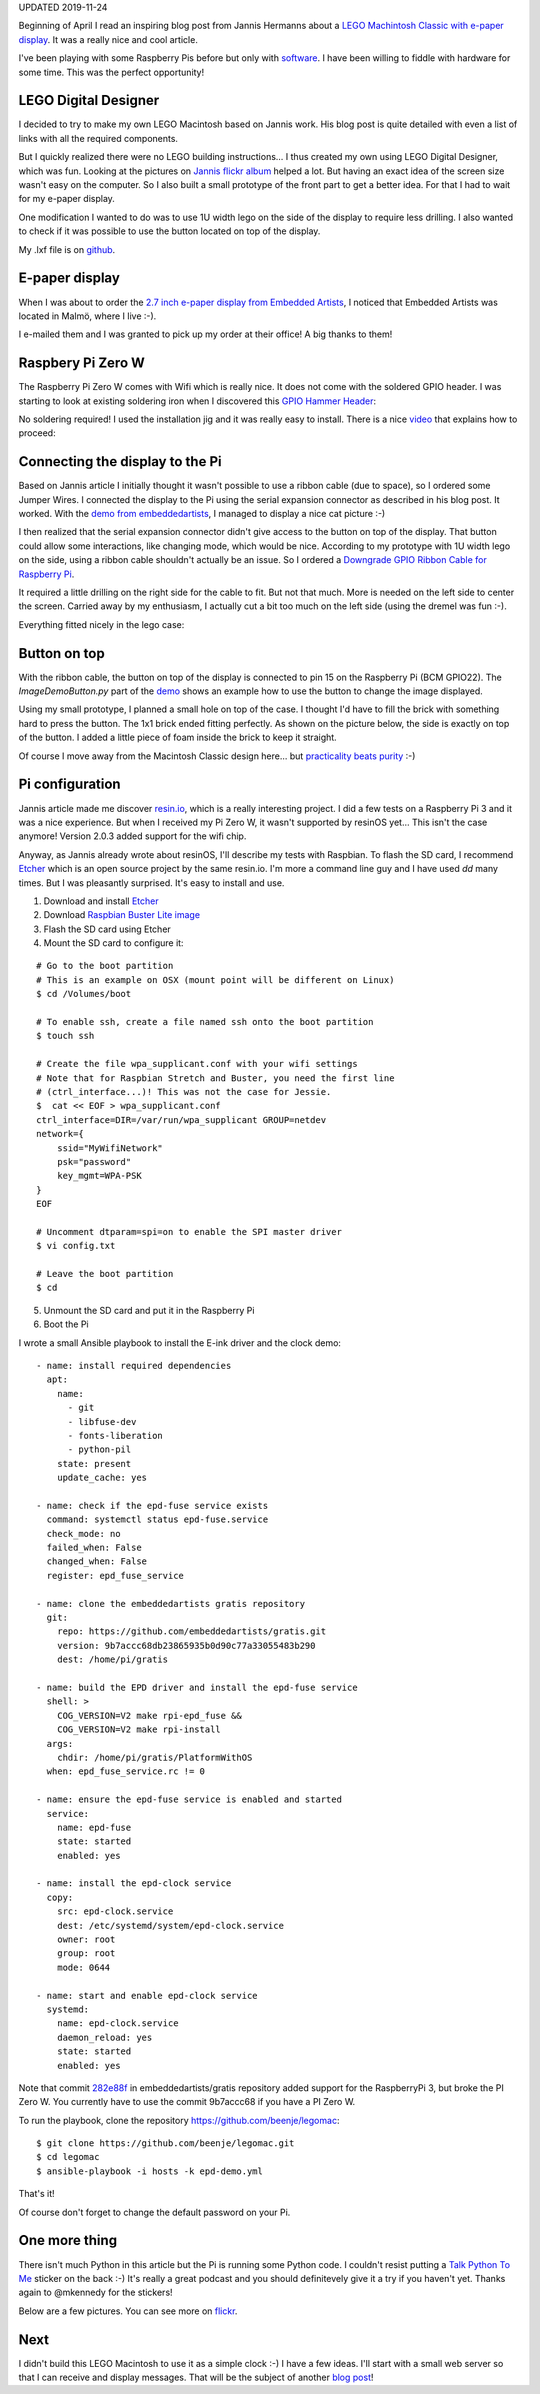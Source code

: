 .. title: My LEGO Macintosh Classic with Raspberry Pi and e-paper display
.. slug: my-lego-macintosh-classic-with-raspberry-pi-and-e-paper-display
.. date: 2017-05-23 22:39:12 UTC+02:00
.. tags: python,pi,Mac,lego
.. category: pi
.. link:
.. description:
.. type: text

UPDATED 2019-11-24

Beginning of April I read an inspiring blog post from Jannis Hermanns
about a `LEGO Machintosh Classic with e-paper display
<https://jann.is/lego-macintosh-classic/>`_.  It was a really nice and cool article.

I've been playing with some Raspberry Pis before but only with
`software </posts/installing-openvpn-on-a-raspberry-pi-with-ansible>`_.
I have been willing to fiddle with hardware for some time.
This was the perfect opportunity!

LEGO Digital Designer
---------------------

I decided to try to make my own LEGO Macintosh based on Jannis work.
His blog post is quite detailed with even a list of links with all the
required components.

But I quickly realized there were no LEGO building instructions...
I thus created my own using LEGO Digital Designer, which was fun.
Looking at the pictures on `Jannis flickr album
<https://www.flickr.com/photos/_-_/33583084842>`_
helped a lot. But having an exact idea of the screen size wasn't easy on
the computer. So I also built a small prototype of the front part to get a
better idea. For that I had to wait for my e-paper display.

One modification I wanted to do was to use 1U width lego on the side of
the display to require less drilling.
I also wanted to check if it was possible to use the button located on top
of the display.

My .lxf file is on `github <https://github.com/beenje/legomac/tree/master/ldd>`_.

.. thumbnail:: /images/legomac/legomac_ldd.png

E-paper display
---------------

When I was about to order the `2.7 inch e-paper display from Embedded Artists
<http://www.embeddedartists.com/products/displays/lcd_27_epaper.php>`_, I
noticed that Embedded Artists was located in Malmö, where I live :-).

I e-mailed them and I was granted to pick up my order at their office!
A big thanks to them!

Raspbery Pi Zero W
------------------

The Raspberry Pi Zero W comes with Wifi which is really nice.
It does not come with the soldered GPIO header. I was starting to look at
existing soldering iron when I discovered this `GPIO Hammer Header
<https://shop.pimoroni.com/products/gpio-hammer-header>`_:

.. thumbnail:: /images/legomac/gpio_hammer_header.jpg

No soldering required!
I used the installation jig and it was really easy to install.
There is a nice `video <https://youtu.be/VDJ2-feg2lk>`_ that explains how
to proceed:

.. media:: https://youtu.be/VDJ2-feg2lk

Connecting the display to the Pi
--------------------------------

Based on Jannis article I initially thought it wasn't possible to use a ribbon
cable (due to space), so I ordered some Jumper Wires.
I connected the display to the Pi using the serial expansion
connector as described in his blog post.
It worked. With the `demo from embeddedartists
<https://github.com/embeddedartists/gratis>`_, I managed to display a nice cat picture :-)

.. thumbnail:: /images/legomac/jumper_wires.jpg
.. thumbnail:: /images/legomac/cat.jpg

I then realized that the serial expansion connector didn't give access to
the button on top of the display. That button could allow some
interactions, like changing mode, which would be nice.
According to my prototype with 1U width lego on the side, using a ribbon cable shouldn't actually be
an issue. So I ordered a `Downgrade GPIO Ribbon Cable for Raspberry Pi
<https://thepihut.com/products/downgrade-gpio-ribbon-cable-for-raspberry-pi-40p-to-26p>`_.

It required a little drilling on the right side for the cable to fit. But
not that much. More is needed on the left side to center the screen.
Carried away by my enthusiasm, I actually cut a bit too much on the left side
(using the dremel was fun :-).

.. thumbnail:: /images/legomac/drilling_left.jpg
.. thumbnail:: /images/legomac/drilling_right.jpg

Everything fitted nicely in the lego case:

.. thumbnail:: /images/legomac/ribbon_cable.jpg


Button on top
-------------

With the ribbon cable, the button on top of the display is connected to pin
15 on the Raspberry Pi (BCM GPIO22).
The `ImageDemoButton.py` part of the `demo <https://github.com/embeddedartists/gratis>`_
shows an example how to use the button to change the image displayed.

Using my small prototype, I planned a small hole on top of the case. I thought I'd have to fill
the brick with something hard to press the button. The 1x1 brick ended fitting perfectly.
As shown on the picture below, the side is exactly on top of the button.
I added a little piece of foam inside the brick to keep it straight.

.. thumbnail:: /images/legomac/button_front.jpg

Of course I move away from the Macintosh Classic design here...
but `practicality beats purity <https://www.python.org/dev/peps/pep-0020/>`_ :-)


Pi configuration
----------------

Jannis article made me discover `resin.io <https://resin.io>`_,
which is a really interesting project. I did a few tests on a Raspberry Pi 3 and it was a nice experience.
But when I received my Pi Zero W, it wasn't supported by resinOS yet... This isn't the case anymore!
Version 2.0.3 added support for the wifi chip.

Anyway, as Jannis already wrote about resinOS, I'll describe my tests with Raspbian.
To flash the SD card, I recommend Etcher_ which is an open source project by the same resin.io.
I'm more a command line guy and I have used `dd` many times. But I was pleasantly surprised.
It's easy to install and use.

1. Download and install Etcher_
2. Download `Raspbian Buster Lite image <https://www.raspberrypi.org/downloads/raspbian/>`_
3. Flash the SD card using Etcher
4. Mount the SD card to configure it:

::

    # Go to the boot partition
    # This is an example on OSX (mount point will be different on Linux)
    $ cd /Volumes/boot

    # To enable ssh, create a file named ssh onto the boot partition
    $ touch ssh

    # Create the file wpa_supplicant.conf with your wifi settings
    # Note that for Raspbian Stretch and Buster, you need the first line
    # (ctrl_interface...)! This was not the case for Jessie.
    $  cat << EOF > wpa_supplicant.conf
    ctrl_interface=DIR=/var/run/wpa_supplicant GROUP=netdev
    network={
        ssid="MyWifiNetwork"
        psk="password"
        key_mgmt=WPA-PSK
    }
    EOF

    # Uncomment dtparam=spi=on to enable the SPI master driver
    $ vi config.txt

    # Leave the boot partition
    $ cd

5. Unmount the SD card and put it in the Raspberry Pi
6. Boot the Pi

I wrote a small Ansible playbook to install the E-ink driver and the clock demo::

    - name: install required dependencies
      apt:
        name:
          - git
          - libfuse-dev
          - fonts-liberation
          - python-pil
        state: present
        update_cache: yes

    - name: check if the epd-fuse service exists
      command: systemctl status epd-fuse.service
      check_mode: no
      failed_when: False
      changed_when: False
      register: epd_fuse_service

    - name: clone the embeddedartists gratis repository
      git:
        repo: https://github.com/embeddedartists/gratis.git
        version: 9b7accc68db23865935b0d90c77a33055483b290
        dest: /home/pi/gratis

    - name: build the EPD driver and install the epd-fuse service
      shell: >
        COG_VERSION=V2 make rpi-epd_fuse &&
        COG_VERSION=V2 make rpi-install
      args:
        chdir: /home/pi/gratis/PlatformWithOS
      when: epd_fuse_service.rc != 0

    - name: ensure the epd-fuse service is enabled and started
      service:
        name: epd-fuse
        state: started
        enabled: yes

    - name: install the epd-clock service
      copy:
        src: epd-clock.service
        dest: /etc/systemd/system/epd-clock.service
        owner: root
        group: root
        mode: 0644

    - name: start and enable epd-clock service
      systemd:
        name: epd-clock.service
        daemon_reload: yes
        state: started
        enabled: yes

Note that commit 282e88f_ in embeddedartists/gratis repository added support
for the RaspberryPi 3, but broke the PI Zero W.
You currently have to use the commit 9b7accc68 if you have a PI Zero W.

To run the playbook, clone the repository https://github.com/beenje/legomac::

    $ git clone https://github.com/beenje/legomac.git
    $ cd legomac
    $ ansible-playbook -i hosts -k epd-demo.yml

That's it!

Of course don't forget to change the default password on your Pi.

One more thing
--------------

There isn't much Python in this article but the Pi is running some
Python code.
I couldn't resist putting a `Talk Python To Me <https://talkpython.fm>`_
sticker on the back :-)
It's really a great podcast and you should definitevely give it a try if
you haven't yet.
Thanks again to @mkennedy for the stickers!

.. thumbnail:: /images/legomac/talkpythontome.jpg

Below are a few pictures. You can see more on `flickr <https://flic.kr/s/aHskVAadfo>`_.

.. slides::

    /images/legomac/legomac.jpg
    /images/legomac/legomac_front_close.jpg
    /images/legomac/talkpythontome.jpg
    /images/legomac/drilling_left.jpg
    /images/legomac/drilling_right.jpg
    /images/legomac/ribbon_cable.jpg
    /images/legomac/display_front.jpg
    /images/legomac/button_front.jpg
    /images/legomac/button_top.jpg


Next
----

I didn't build this LEGO Macintosh to use it as a simple clock :-)
I have a few ideas. I'll start with a small web server so that I can receive and display messages.
That will be the subject of another `blog post
</posts/experimenting-with-asyncio-on-a-raspberry-pi>`_!

.. _Etcher: https://etcher.io
.. _282e88f: https://github.com/embeddedartists/gratis/commit/282e88f8f642d8086d779c462d248063770482e3
